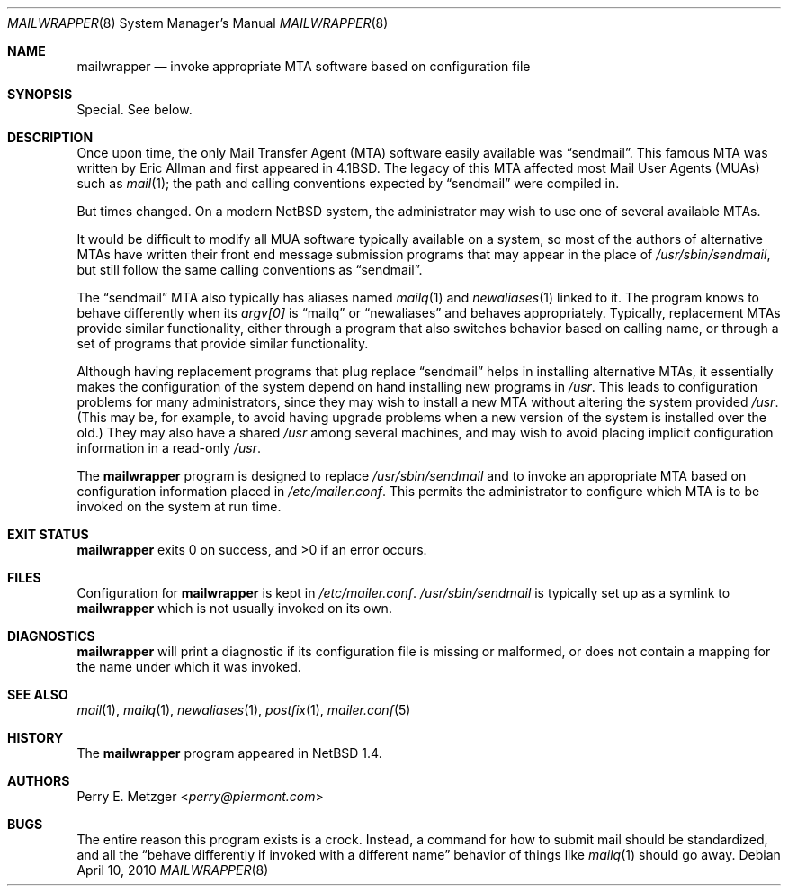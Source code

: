 .\"	$NetBSD$
.\"
.\" Copyright (c) 1998
.\" 	Perry E. Metzger.  All rights reserved.
.\"
.\" Redistribution and use in source and binary forms, with or without
.\" modification, are permitted provided that the following conditions
.\" are met:
.\" 1. Redistributions of source code must retain the above copyright
.\"    notice, this list of conditions and the following disclaimer.
.\" 2. Redistributions in binary form must reproduce the above copyright
.\"    notice, this list of conditions and the following disclaimer in the
.\"    documentation and/or other materials provided with the distribution.
.\" 3. All advertising materials mentioning features or use of this software
.\"    must display the following acknowledgment:
.\"	This product includes software developed for the NetBSD Project
.\"	by Perry E. Metzger.
.\" 4. The name of the author may not be used to endorse or promote products
.\"    derived from this software without specific prior written permission.
.\"
.\" THIS SOFTWARE IS PROVIDED BY THE AUTHOR ``AS IS'' AND ANY EXPRESS OR
.\" IMPLIED WARRANTIES, INCLUDING, BUT NOT LIMITED TO, THE IMPLIED WARRANTIES
.\" OF MERCHANTABILITY AND FITNESS FOR A PARTICULAR PURPOSE ARE DISCLAIMED.
.\" IN NO EVENT SHALL THE AUTHOR BE LIABLE FOR ANY DIRECT, INDIRECT,
.\" INCIDENTAL, SPECIAL, EXEMPLARY, OR CONSEQUENTIAL DAMAGES (INCLUDING, BUT
.\" NOT LIMITED TO, PROCUREMENT OF SUBSTITUTE GOODS OR SERVICES; LOSS OF USE,
.\" DATA, OR PROFITS; OR BUSINESS INTERRUPTION) HOWEVER CAUSED AND ON ANY
.\" THEORY OF LIABILITY, WHETHER IN CONTRACT, STRICT LIABILITY, OR TORT
.\" (INCLUDING NEGLIGENCE OR OTHERWISE) ARISING IN ANY WAY OUT OF THE USE OF
.\" THIS SOFTWARE, EVEN IF ADVISED OF THE POSSIBILITY OF SUCH DAMAGE.
.\"
.\" The following requests are required for all man pages.
.Dd April 10, 2010
.Dt MAILWRAPPER 8
.Os
.Sh NAME
.Nm mailwrapper
.Nd invoke appropriate
.Tn MTA
software based on configuration file
.Sh SYNOPSIS
Special. See below.
.Sh DESCRIPTION
Once upon time, the only Mail Transfer Agent
.Pq Tn MTA
software easily available was
.Dq sendmail .
This famous
.Tn MTA
was written by
.An Eric Allman
and first appeared in
.Bx 4.1 .
The legacy of this
.Tn MTA
affected most Mail User Agents
.Pq Tn MUAs
such as
.Xr mail 1 ;
the path and calling conventions expected by
.Dq sendmail
were compiled in.
.Pp
But times changed.
On a modern
.Nx
system, the administrator may wish to use one of several available
.Tn MTAs .
.Pp
It would be difficult to modify all
.Tn MUA
software typically available on a system,
so most of the authors of alternative
.Tn MTAs
have written their front end message submission programs
that may appear in the place of
.Pa /usr/sbin/sendmail ,
but still follow the same calling conventions as
.Dq sendmail .
.Pp
The
.Dq sendmail
.Tn MTA
also typically has aliases named
.Xr mailq 1
and
.Xr newaliases 1
linked to it.
The program knows to behave differently when its
.Va argv[0]
is
.Dq mailq
or
.Dq newaliases
and behaves appropriately.
Typically, replacement
.Tn MTAs
provide similar functionality, either through a program that also
switches behavior based on calling name, or through a set of programs
that provide similar functionality.
.Pp
Although having replacement programs that plug replace
.Dq sendmail
helps in installing alternative
.Tn MTAs ,
it essentially makes the configuration of the system depend
on hand installing new programs in
.Pa /usr .
This leads to configuration problems for many administrators, since
they may wish to install a new
.Tn MTA
without altering the system provided
.Pa /usr .
(This may be, for example, to avoid having upgrade problems when a new
version of the system is installed over the old.)
They may also have a shared
.Pa /usr
among several machines, and may wish to avoid placing
implicit configuration information in a read-only
.Pa /usr .
.Pp
The
.Nm
program is designed to replace
.Pa /usr/sbin/sendmail
and to invoke an appropriate
.Tn MTA
based on configuration information placed in
.Pa /etc/mailer.conf .
This permits the administrator to configure which
.Tn MTA
is to be invoked on the system at run time.
.Sh EXIT STATUS
.Nm
exits 0 on success, and \*[Gt]0 if an error occurs.
.Sh FILES
Configuration for
.Nm
is kept in
.Pa /etc/mailer.conf .
.Pa /usr/sbin/sendmail
is typically set up as a symlink to
.Nm
which is not usually invoked on its own.
.Sh DIAGNOSTICS
.Nm
will print a diagnostic if its configuration file is missing or malformed,
or does not contain a mapping for the name under which it was invoked.
.Sh SEE ALSO
.Xr mail 1 ,
.Xr mailq 1 ,
.Xr newaliases 1 ,
.Xr postfix 1 ,
.Xr mailer.conf 5
.Sh HISTORY
The
.Nm
program appeared in
.Nx 1.4 .
.Sh AUTHORS
.An Perry E. Metzger Aq Mt perry@piermont.com
.Sh BUGS
The entire reason this program exists is a crock.
Instead, a command
for how to submit mail should be standardized, and all the
.Dq behave differently if invoked with a different name
behavior of things like
.Xr mailq 1
should go away.
